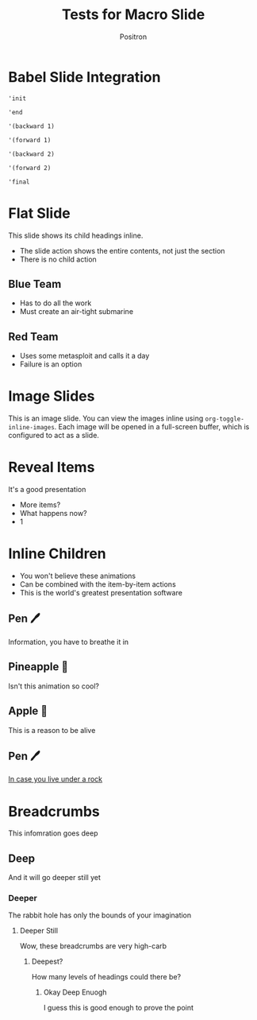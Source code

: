 #+title: Tests for Macro Slide
#+author:  Positron
#+email:  contact@positron.solutions

* Babel Slide Integration
:PROPERTIES:
:SLIDE_SECTION_ACTIONS: org-tree-slide-action-babel
:END:

#+attr_method: init
#+begin_src elisp :results silent
  'init
#+end_src

#+attr_method: end
#+begin_src elisp :results silent
  'end
#+end_src

#+attr_method: step-backward
#+begin_src elisp :results silent
  '(backward 1)
#+end_src

#+begin_src elisp :results silent
  '(forward 1)
#+end_src

#+attr_method: step-backward
#+begin_src elisp :results silent
  '(backward 2)
#+end_src

#+begin_src elisp :results silent
  '(forward 2)
#+end_src

#+attr_method: final
#+begin_src elisp :resutls silent
  'final
#+end_src

* Flat Slide
:PROPERTIES:
:SLIDE_SECTION_DISPLAY_ACTION: org-tree-slide-action-contents
:SLIDE_CHILD_ACTION: nil
:END:
This slide shows its child headings inline.
- The slide action shows the entire contents, not just the section
- There is no child action
** Blue Team
- Has to do all the work
- Must create an air-tight submarine
** Red Team
- Uses some metasploit and calls it a day
- Failure is an option
* Image Slides
:PROPERTIES:
:SLIDE_SECTION_ACTIONS: org-tree-slide-action-image
:END:
This is an image slide.  You can view the images inline using ~org-toggle-inline-images~.  Each image will be opened in a full-screen buffer, which is configured to act as a slide.

#+ATTR_HTML: :width 30%
[[./images/emacsen4.jpeg]] [[./images/before-google3.jpeg]] [[./images/all-software-is-the-same-with-tang.jpeg]]

* Reveal Items
:PROPERTIES:
:SLIDE_SECTION_ACTIONS: org-tree-slide-action-item-reveal
:END:
It's a good presentation
- More items?
- What happens now?
- 1

* Inline Children
:PROPERTIES:
:SLIDE_CHILD_ACTION: org-tree-slide-child-action-inline
:END:
- You won't believe these animations
- Can be combined with the item-by-item actions
- This is the world's greatest presentation software
** Pen 🖊️
Information, you have to breathe it in
** Pineapple 🍍
Isn't this animation so cool?
** Apple 🍎
This is a reason to be alive
** Pen 🖊️
[[https://www.youtube.com/watch?v=Ct6BUPvE2sM][In case you live under a rock]]
* Breadcrumbs
This infomration goes deep
** Deep
And it will go deeper still yet
*** Deeper
The rabbit hole has only the bounds of your imagination
**** Deeper Still
Wow, these breadcrumbs are very high-carb
***** Deepest?
How many levels of headings could there be?
****** Okay Deep Enuogh
I guess this is good enough to prove the point
